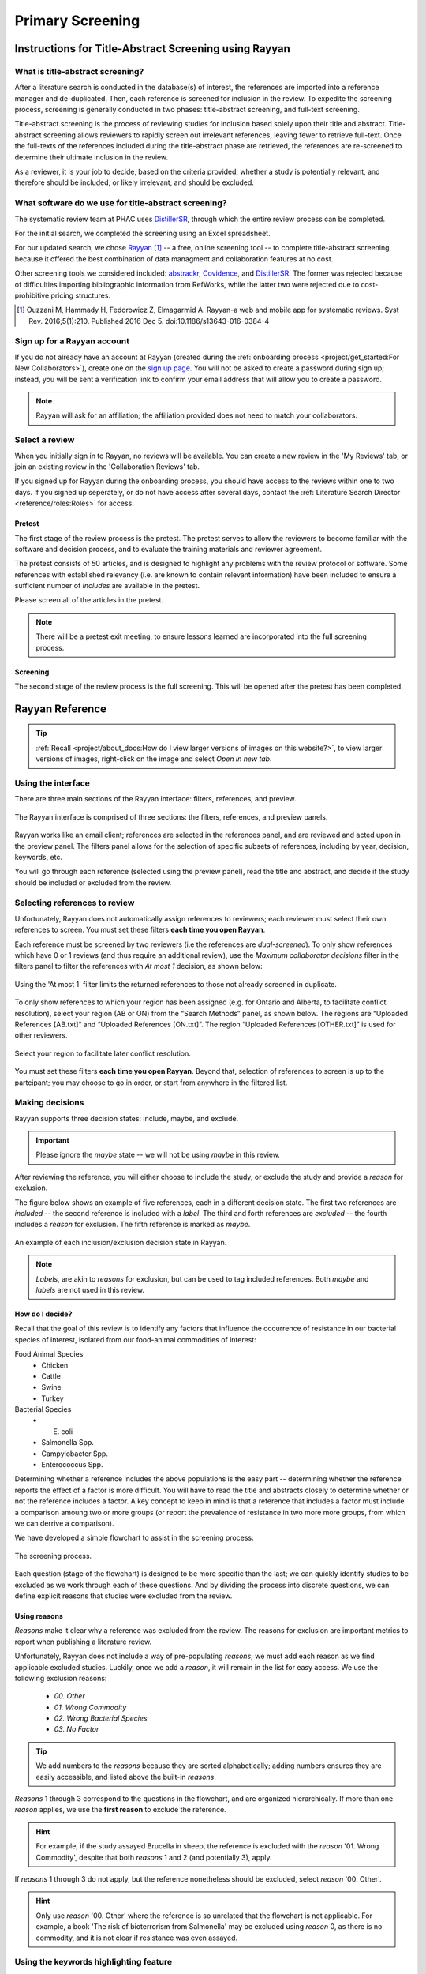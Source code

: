 

=================
Primary Screening
=================

Instructions for Title-Abstract Screening using Rayyan
------------------------------------------------------

What is title-abstract screening?
~~~~~~~~~~~~~~~~~~~~~~~~~~~~~~~~~
After a literature search is conducted in the database(s) of interest, the references are imported into a reference manager and de-duplicated. Then, each reference is screened for inclusion in the review. To expedite the screening process, screening is generally conducted in two phases: title-abstract screening, and full-text screening.

Title-abstract screening is the process of reviewing studies for inclusion based solely upon their title and abstract. Title-abstract screening allows reviewers to rapidly screen out irrelevant references, leaving fewer to retrieve full-text. Once the full-texts of the references included during the title-abstract phase are retrieved, the references are re-screened to determine their ultimate inclusion in the review.

As a reviewer, it is your job to decide, based on the criteria provided, whether a study is potentially relevant, and therefore should be included, or likely irrelevant, and should be excluded.

What software do we use for title-abstract screening?
~~~~~~~~~~~~~~~~~~~~~~~~~~~~~~~~~~~~~~~~~~~~~~~~~~~~~
The systematic review team at PHAC uses `DistillerSR <https://www.evidencepartners.com/>`_, through which the entire review process can be completed.

For the initial search, we completed the screening using an Excel spreadsheet.

For our updated search, we chose `Rayyan <https://rayyan.qcri.org/welcome>`_ [#Ouzzani]_ -- a free, online screening tool -- to complete title-abstract screening, because it offered the best combination of data managment and collaboration features at no cost. 

Other screening tools we considered included: `abstrackr <http://abstrackr.cebm.brown.edu/>`_, `Covidence <https://www.covidence.org/>`_, and `DistillerSR <https://www.evidencepartners.com/>`_. The former was rejected because of difficulties importing bibliographic information from RefWorks, while the latter two were rejected due to cost-prohibitive pricing structures.

.. [#Ouzzani] Ouzzani M, Hammady H, Fedorowicz Z, Elmagarmid A. Rayyan-a web and mobile app for systematic reviews. Syst Rev. 2016;5(1):210. Published 2016 Dec 5. doi:10.1186/s13643-016-0384-4

Sign up for a Rayyan account
~~~~~~~~~~~~~~~~~~~~~~~~~~~~
If you do not already have an account at Rayyan (created during the :ref:`onboarding process <project/get_started:For New Collaborators>`), create one on the `sign up page <https://rayyan.qcri.org/users/sign_up>`_. You will not be asked to create a password during sign up; instead, you will be sent a verification link to confirm your email address that will allow you to create a password.

.. note:: Rayyan will ask for an affiliation; the affiliation provided does not need to match your collaborators.

Select a review
~~~~~~~~~~~~~~~
When you initially sign in to Rayyan, no reviews will be available. You can create a new review in the 'My Reviews' tab, or join an existing review in the 'Collaboration Reviews' tab.

If you signed up for Rayyan during the onboarding process, you should have access to the reviews within one to two days. If you signed up seperately, or do not have access after several days, contact the :ref:`Literature Search Director <reference/roles:Roles>` for access. 

Pretest
+++++++
The first stage of the review process is the pretest. The pretest serves to allow the reviewers to become familiar with the software and decision process, and to evaluate the training materials and reviewer agreement. 

The pretest consists of 50 articles, and is designed to highlight any problems with the review protocol or software. Some references with established relevancy (i.e. are known to contain relevant information) have been included to ensure a sufficient number of *includes* are available in the pretest.

Please screen all of the articles in the pretest.

.. note:: There will be a pretest exit meeting, to ensure lessons learned are incorporated into the full screening process.

Screening
+++++++++
The second stage of the review process is the full screening. This will be opened after the pretest has been completed.


Rayyan Reference
----------------

.. tip:: :ref:`Recall <project/about_docs:How do I view larger versions of images on this website?>`, to view larger versions of images, right-click on the image and select *Open in new tab*.

Using the interface
~~~~~~~~~~~~~~~~~~~
There are three main sections of the Rayyan interface: filters, references, and preview.

.. figure:: /assets/figures/rayyan_basic_interface.png
    :align: center
    :alt: Image of the Rayyan interface with the filters labeled on the left, references labeled on the upper right and preview labeled on the lower right.

    The Rayyan interface is comprised of three sections: the filters, references, and preview panels.

Rayyan works like an email client; references are selected in the references panel, and are reviewed and acted upon in the preview panel. The filters panel allows for the selection of specific subsets of references, including by year, decision, keywords, etc.

You will go through each reference (selected using the preview panel), read the title and abstract, and decide if the study should be included or excluded from the review.

Selecting references to review
~~~~~~~~~~~~~~~~~~~~~~~~~~~~~~
Unfortunately, Rayyan does not automatically assign references to reviewers; each reviewer must select their own references to screen. You must set these filters **each time you open Rayyan**.

Each reference must be screened by two reviewers (i.e the references are *dual-screened*). To only show references which have 0 or 1 reviews (and thus require an additional review), use the *Maximum collaborator decisions* filter in the filters panel to filter the references with *At most 1* decision, as shown below:

.. figure:: /assets/figures/rayyan_filter_to_screen.png
    :align: center
    :alt: Image demonstrating the use of 'At most 1' filter limits in Rayyan.
    
    Using the 'At most 1' filter limits the returned references to those not already screened in duplicate.

To only show references to which your region has been assigned (e.g. for Ontario and Alberta, to facilitate conflict resolution), select your region (AB or ON) from the “Search Methods” panel, as shown below. The regions are “Uploaded References [AB.txt]“ and “Uploaded References [ON.txt]”. The region “Uploaded References [OTHER.txt]” is used for other reviewers.

.. figure:: /assets/figures/rayyan_filter_to_screen_region.png
    :align: center
    :alt: Image showing options for selecting your region.
    
    Select your region to facilitate later conflict resolution.

You must set these filters **each time you open Rayyan**. Beyond that, selection of references to screen is up to the partcipant; you may choose to go in order, or start from anywhere in the filtered list.

Making decisions
~~~~~~~~~~~~~~~~
Rayyan supports three decision states: include, maybe, and exclude.

.. important:: Please ignore the *maybe* state -- we will not be using *maybe* in this review.

After reviewing the reference, you will either choose to include the study, or exclude the study and provide a *reason* for exclusion.

The figure below shows an example of five references, each in a different decision state. The first two references are *included* -- the second reference is included with a *label*. The third and forth references are *excluded* -- the fourth includes a *reason* for exclusion. The fifth reference is marked as *maybe*. 

.. figure:: /assets/figures/rayyan_decision_example.png
    :align: center
    :alt: Image of an example showing five references, each in a different decision state.
    
    An example of each inclusion/exclusion decision state in Rayyan.

.. note:: *Labels*, are akin to *reasons* for exclusion, but can be used to tag included references. Both *maybe* and *labels* are not used in this review.

How do I decide?
++++++++++++++++
Recall that the goal of this review is to identify any factors that influence the occurrence of resistance in our bacterial species of interest, isolated from our food-animal commodities of interest:

Food Animal Species
   - Chicken
   - Cattle
   - Swine
   - Turkey

Bacterial Species
   - E. coli
   - Salmonella Spp.
   - Campylobacter Spp.
   - Enterococcus Spp.

Determining whether a reference includes the above populations is the easy part -- determining whether the reference reports the effect of a factor is more difficult. You will have to read the title and abstracts closely to determine whether or not the reference includes a factor. A key concept to keep in mind is that a reference that includes a factor must include a comparison amoung two or more groups (or report the prevalence of resistance in two more more groups, from which we can derrive a comparison). 

We have developed a simple flowchart to assist in the screening process:

.. figure:: /assets/figures/screening_process.jpg
    :align: center
    :alt: Image of the literature search screening process in the form of a flowchart.
    
    The screening process.

Each question (stage of the flowchart) is designed to be more specific than the last; we can quickly identify studies to be excluded as we work through each of these questions. And by dividing the process into discrete questions, we can define explicit reasons that studies were excluded from the review.

Using reasons
+++++++++++++
*Reasons* make it clear why a reference was excluded from the review. The reasons for exclusion are important metrics to report when publishing a literature review.

Unfortunately, Rayyan does not include a way of pre-populating *reasons*; we must add each reason as we find applicable excluded studies. Luckily, once we add a *reason*, it will remain in the list for easy access. We use the following exclusion reasons:
   
  - `00. Other`
  - `01. Wrong Commodity`
  - `02. Wrong Bacterial Species`
  - `03. No Factor`

.. tip:: We add numbers to the *reasons* because they are sorted alphabetically; adding numbers ensures they are easily accessible, and listed above the built-in *reasons*.

*Reasons* 1 through 3 correspond to the questions in the flowchart, and are organized hierarchically. If more than one *reason* applies, we use the **first reason** to exclude the reference.

.. hint:: For example, if the study assayed Brucella in sheep, the reference is excluded with the *reason* '01. Wrong Commodity', despite that both *reasons* 1 and 2 (and potentially 3), apply.

If *reasons* 1 through 3 do not apply, but the reference nonetheless should be excluded, select *reason* '00. Other'.

.. hint:: Only use *reason* '00. Other' where the reference is so unrelated that the flowchart is not applicable. For example, a book 'The risk of bioterrorism from Salmonella' may be excluded using *reason* 0, as there is no commodity, and it is not clear if resistance was even assayed.


Using the keywords highlighting feature
~~~~~~~~~~~~~~~~~~~~~~~~~~~~~~~~~~~~~~~
During screening, it may become apparent that the presence or absence of certain key words predicts reference inclusion or exclusion -- or vice-versa. 

For example, an abstract containing the word 'murine' is very likely to refer to a study conducted in mice. If your review is focused on outcomes in humans, this reference is likely to be irrelevant, and be rejected.

.. caution:: Keywords are simply correlated with reference inclusion or exclusion -- you must still review the contents of the abstract in full to make a decision.

Rayyan includes a keywords highlighting feature which allows you to automatically highlight inclusion-related keywords in green, and exclusion-related keywords in red. This highlighting feature is enabled by default, and prepopulated with lists of automatically generated keywords. You will likely have to heavily-curate these lists; by default, Rayyan assumes you are conducting a systematic review of clinical trials, and bases the keywords on this assumption.

.. tip:: To disable this feature, simply toggle the large green ‘Highlights’ button in the preview panel.

You can customize your keywords in the filter panel. Delete the existing keywords from the ‘Keywords for include’ and ‘Keywords for exclude’ lists using the garbage can icon beside each term. To add new keywords, use the ‘Add new’ link in the lists’ titles. Note that the keywords must match exactly -- you may need to add singular and plural versions of each keyword.

Some recommended keywords are provided below.

Include:

 - Food-animal commodity names (e.g. broilers, chicken, cattle, swine, pork, beef, steak)
 - Food-animal commodity adjectives (e.g. avian, bovine, porcine)
 - Bacterial genus names (e.g. E. coli, Salmonella, Campylobacter, Enterococcus)
 - Indications of a factor/comparison (e.g. factor, factors, comparison, effect)

Exclude:

 - Unrelated food-animal commodity names or indications of human populations (e.g. dog, fish, aquaculture, public health, hospitalization)
 - Unrelated bacterial genus names (e.g. Staphylococcus, Klebsiella)
 - Indications of no factor/comparison (e.g. prevalence, surveillance)


FAQs
----

What should I do if the abstract is missing from Rayyan?
~~~~~~~~~~~~~~~~~~~~~~~~~~~~~~~~~~~~~~~~~~~~~~~~~~~~~~~~
If the abstract is missing from Rayyan, judge inclusion based upon the title.

What should I do for conference proceedings?
~~~~~~~~~~~~~~~~~~~~~~~~~~~~~~~~~~~~~~~~~~~~
If the reference refers to a conference proceeding, reject the reference unless the abstract indicates the proceedings are of obvious value (e.g. a proceeding for "the symposium on factors influencing antimicrobial resistance in the agri-food system".

What should I do if I am unsure whether to include or exclude the reference?
~~~~~~~~~~~~~~~~~~~~~~~~~~~~~~~~~~~~~~~~~~~~~~~~~~~~~~~~~~~~~~~~~~~~~~~~~~~~
Use your best judgement!

By ensuring we screen every reference twice (using a different reviewer), the likelihood of a reference being erroneously included or excluded is minimized; your counterpart is unlikely to make the same mistake (if your choice was not appropriate).

What happens if the reviewers are in disagreement over the inclusion status of a reference?
~~~~~~~~~~~~~~~~~~~~~~~~~~~~~~~~~~~~~~~~~~~~~~~~~~~~~~~~~~~~~~~~~~~~~~~~~~~~~~~~~~~~~~~~~~~
If the reviewers are in disagreement (i.e. are in conflict) with respect to the inclusion status of a reference (i.e. one includes, and one excludes the reference), the reviewers will resolve this disagreement at the end of the screening process. If the reviewers cannot come to an agreement (i.e. both maintain that they believe their interpretation to be correct), the conflict will be resolved by the :ref:`Screening Arbitrator <reference/roles:Roles>`. 